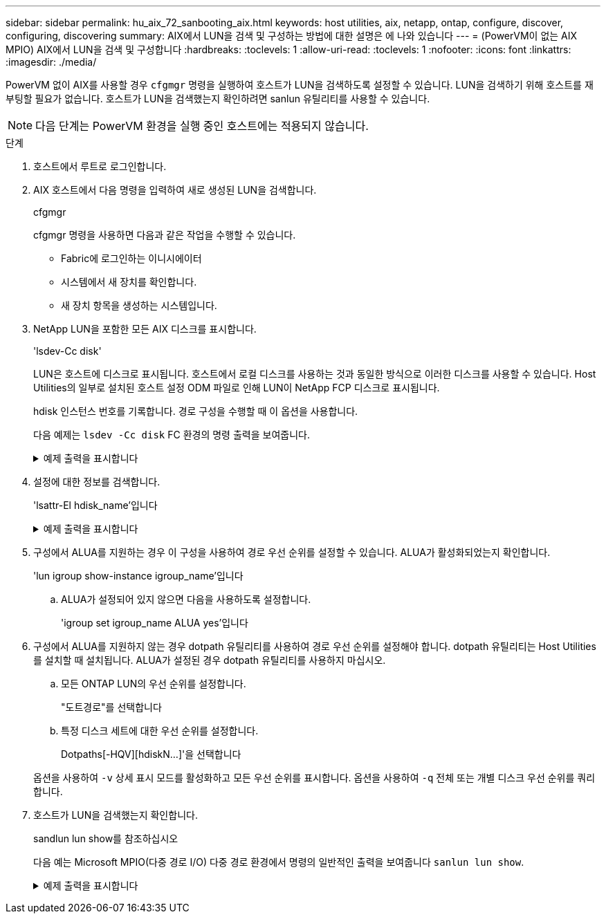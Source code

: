 ---
sidebar: sidebar 
permalink: hu_aix_72_sanbooting_aix.html 
keywords: host utilities, aix, netapp, ontap, configure, discover, configuring, discovering 
summary: AIX에서 LUN을 검색 및 구성하는 방법에 대한 설명은 에 나와 있습니다 
---
= (PowerVM이 없는 AIX MPIO) AIX에서 LUN을 검색 및 구성합니다
:hardbreaks:
:toclevels: 1
:allow-uri-read: 
:toclevels: 1
:nofooter: 
:icons: font
:linkattrs: 
:imagesdir: ./media/


[role="lead"]
PowerVM 없이 AIX를 사용할 경우 `cfgmgr` 명령을 실행하여 호스트가 LUN을 검색하도록 설정할 수 있습니다. LUN을 검색하기 위해 호스트를 재부팅할 필요가 없습니다. 호스트가 LUN을 검색했는지 확인하려면 sanlun 유틸리티를 사용할 수 있습니다.


NOTE: 다음 단계는 PowerVM 환경을 실행 중인 호스트에는 적용되지 않습니다.

.단계
. 호스트에서 루트로 로그인합니다.
. AIX 호스트에서 다음 명령을 입력하여 새로 생성된 LUN을 검색합니다.
+
cfgmgr

+
cfgmgr 명령을 사용하면 다음과 같은 작업을 수행할 수 있습니다.

+
** Fabric에 로그인하는 이니시에이터
** 시스템에서 새 장치를 확인합니다.
** 새 장치 항목을 생성하는 시스템입니다.


. NetApp LUN을 포함한 모든 AIX 디스크를 표시합니다.
+
'lsdev-Cc disk'

+
LUN은 호스트에 디스크로 표시됩니다. 호스트에서 로컬 디스크를 사용하는 것과 동일한 방식으로 이러한 디스크를 사용할 수 있습니다. Host Utilities의 일부로 설치된 호스트 설정 ODM 파일로 인해 LUN이 NetApp FCP 디스크로 표시됩니다.

+
hdisk 인스턴스 번호를 기록합니다. 경로 구성을 수행할 때 이 옵션을 사용합니다.

+
다음 예제는 `lsdev -Cc disk` FC 환경의 명령 출력을 보여줍니다.

+
.예제 출력을 표시합니다
[%collapsible]
====
[listing]
----
# lsdev -Cc disk
hdisk0 Available 08-08-00-5,0 16 Bit LVD SCSI Disk Drive
hdisk1 Available 08-08-00-8,0 16 Bit LVD SCSI Disk Drive
hdisk2 Available 04-08-02  MPIO NetApp FCP Default PCM Disk
hdisk3 Available 04-08-02  MPIO NetApp FCP Default PCM Disk
hdisk4 Available 04-08-02  MPIO NetApp FCP Default PCM Disk
hdisk5 Available 04-08-02  MPIO NetApp FCP Default PCM Disk
----
====
. 설정에 대한 정보를 검색합니다.
+
'lsattr-El hdisk_name'입니다

+
.예제 출력을 표시합니다
[%collapsible]
====
[listing]
----
# lsattr -El hdisk65
PCM   PCM/friend/NetApp   PCM Path Control Module          False
PR_key_value    none                             Persistant Reserve Key Value            True
algorithm       round_robin                      Algorithm                               True
clr_q           no                               Device CLEARS its Queue on error        True
dist_err_pcnt   0                                Distributed Error Sample Time           True
dist_tw_width   50                               Distributed Error Sample Time           True
hcheck_cmd      inquiry                          Health Check Command                    True
hcheck_interval 30                               Health Check Interval                   True
hcheck_mode     nonactive                        Health Check Mode                       True
location                                         Location Label                          True
lun_id          0x2000000000000                  Logical Unit Number ID                  False
lun_reset_spt   yes                              LUN Level Reset                         True
max_transfer    0x100000                         Maximum TRANSFER Size                   True
node_name       0x500a0980894ae0e0               FC Node Name                            False
pvid            00067fbad453a1da0000000000000000 Physical volume identifier              False
q_err           yes                              Use QERR bit                            True
q_type          simple                           Queuing TYPE                            True
qfull_dly       2                                Delay in seconds for SCSI TASK SET FULL True
queue_depth     64                               Queue DEPTH                             True
reassign_to     120                              REASSIGN time out value                 True
reserve_policy  no_reserve                       Reserve Policy                          True
rw_timeout      30                               READ/WRITE time out value               True
scsi_id         0xd10001                         SCSI ID                                 False
start_timeout   60                               START unit time out value               True
ww_name         0x500a0984994ae0e0               FC World Wide Name                      False
----
====
. 구성에서 ALUA를 지원하는 경우 이 구성을 사용하여 경로 우선 순위를 설정할 수 있습니다. ALUA가 활성화되었는지 확인합니다.
+
'lun igroup show-instance igroup_name'입니다

+
.. ALUA가 설정되어 있지 않으면 다음을 사용하도록 설정합니다.
+
'igroup set igroup_name ALUA yes'입니다



. 구성에서 ALUA를 지원하지 않는 경우 dotpath 유틸리티를 사용하여 경로 우선 순위를 설정해야 합니다. dotpath 유틸리티는 Host Utilities를 설치할 때 설치됩니다. ALUA가 설정된 경우 dotpath 유틸리티를 사용하지 마십시오.
+
.. 모든 ONTAP LUN의 우선 순위를 설정합니다.
+
"도트경로"를 선택합니다

.. 특정 디스크 세트에 대한 우선 순위를 설정합니다.
+
Dotpaths[-HQV][hdiskN...]'을 선택합니다

+
옵션을 사용하여 `-v` 상세 표시 모드를 활성화하고 모든 우선 순위를 표시합니다. 옵션을 사용하여 `-q` 전체 또는 개별 디스크 우선 순위를 쿼리합니다.



. 호스트가 LUN을 검색했는지 확인합니다.
+
sandlun lun show를 참조하십시오

+
다음 예는 Microsoft MPIO(다중 경로 I/O) 다중 경로 환경에서 명령의 일반적인 출력을 보여줍니다 `sanlun lun show`.

+
.예제 출력을 표시합니다
[%collapsible]
====
[listing]
----
sanlun lun show -p

                    ONTAP Path: fas3170-aix03:/vol/ibmbc_aix01b14_fcp_vol8/ibmbc-aix01b14_fcp_lun0
                           LUN: 8
                      LUN Size: 3g
           Controller CF State: Cluster Enabled
            Controller Partner: fas3170-aix04
                   Host Device: hdisk9
                          Mode: 7
            Multipath Provider: AIX Native
        Multipathing Algorithm: round_robin
--------- ----------- ------ ------- ---------------------------------------------- ----------
host      controller  AIX            controller                                     AIX MPIO
path      path        MPIO   host    target                                         path
state     type        path   adapter port                                           priority
--------- ----------- ------ ------- ---------------------------------------------- ----------
up        secondary   path0  fcs0    3b                                             1
up        primary     path1  fcs0    3a                                             1
up        secondary   path2  fcs0    3a                                             1
up        primary     path3  fcs0    3b                                             1
up        secondary   path4  fcs0    4b                                             1
up        secondary   path5  fcs0    4a                                             1
up        primary     path6  fcs0    4b                                             1
up        primary     path7  fcs0    4a                                             1
up        secondary   path8  fcs1    3b                                             1
up        primary     path9  fcs1    3a                                             1
up        secondary   path10 fcs1    3a                                             1
up        primary     path11 fcs1    3b                                             1
up        secondary   path12 fcs1    4b                                             1
up        secondary   path13 fcs1    4a                                             1
up        primary     path14 fcs1    4b                                             1
up        primary     path15 fcs1    4a                                             1
----
====

